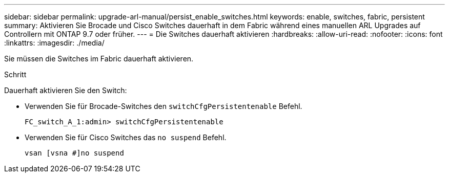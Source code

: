 ---
sidebar: sidebar 
permalink: upgrade-arl-manual/persist_enable_switches.html 
keywords: enable, switches, fabric, persistent 
summary: Aktivieren Sie Brocade und Cisco Switches dauerhaft in dem Fabric während eines manuellen ARL Upgrades auf Controllern mit ONTAP 9.7 oder früher. 
---
= Die Switches dauerhaft aktivieren
:hardbreaks:
:allow-uri-read: 
:nofooter: 
:icons: font
:linkattrs: 
:imagesdir: ./media/


[role="lead"]
Sie müssen die Switches im Fabric dauerhaft aktivieren.

.Schritt
Dauerhaft aktivieren Sie den Switch:

* Verwenden Sie für Brocade-Switches den `switchCfgPersistentenable` Befehl.
+
[listing]
----
FC_switch_A_1:admin> switchCfgPersistentenable
----
* Verwenden Sie für Cisco Switches das `no suspend` Befehl.
+
[listing]
----
vsan [vsna #]no suspend
----

